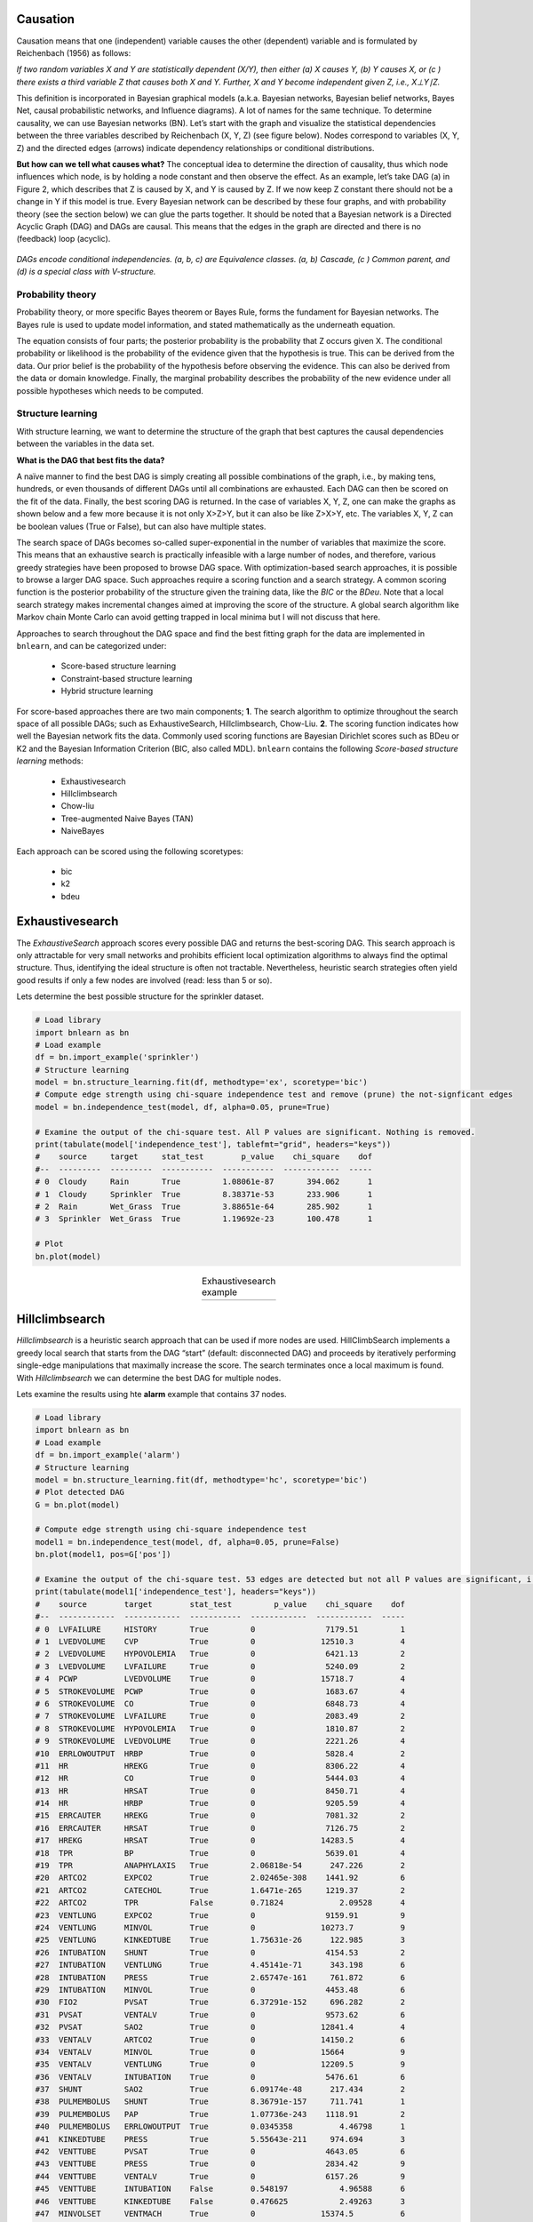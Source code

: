 Causation
===================
Causation means that one (independent) variable causes the other (dependent) variable and is formulated by Reichenbach (1956) as follows:

*If two random variables X and Y are statistically dependent (X/Y), then either (a) X causes Y, (b) Y causes X, or (c ) there exists a third variable Z that causes both X and Y. Further, X and Y become independent given Z, i.e., X⊥Y∣Z.*

This definition is incorporated in Bayesian graphical models (a.k.a. Bayesian networks, Bayesian belief networks, Bayes Net, causal probabilistic networks, and Influence diagrams). A lot of names for the same technique. To determine causality, we can use Bayesian networks (BN). Let’s start with the graph and visualize the statistical dependencies between the three variables described by Reichenbach (X, Y, Z) (see figure below).
Nodes correspond to variables (X, Y, Z) and the directed edges (arrows) indicate dependency relationships or conditional distributions.

**But how can we tell what causes what?**
The conceptual idea to determine the direction of causality, thus which node influences which node, is by holding a node constant and then observe the effect. As an example, let’s take DAG (a) in Figure 2, which describes that Z is caused by X, and Y is caused by Z. If we now keep Z constant there should not be a change in Y if this model is true. Every Bayesian network can be described by these four graphs, and with probability theory (see the section below) we can glue the parts together.
It should be noted that a Bayesian network is a Directed Acyclic Graph (DAG) and DAGs are causal. This means that the edges in the graph are directed and there is no (feedback) loop (acyclic).

.. _fig-DAGs:

.. figure:: ../figs/DAGs.png
*DAGs encode conditional independencies. (a, b, c) are Equivalence classes. (a, b) Cascade, (c ) Common parent, and (d) is a special class with V-structure.*


Probability theory
^^^^^^^^^^^^^^^^^^^^^^^^^^^^^^^
Probability theory, or more specific Bayes theorem or Bayes Rule, forms the fundament for Bayesian networks.
The Bayes rule is used to update model information, and stated mathematically as the underneath equation.

The equation consists of four parts; the posterior probability is the probability that Z occurs given X.
The conditional probability or likelihood is the probability of the evidence given that the hypothesis is true. This can be derived from the data.
Our prior belief is the probability of the hypothesis before observing the evidence. This can also be derived from the data or domain knowledge.
Finally, the marginal probability describes the probability of the new evidence under all possible hypotheses which needs to be computed.

.. _bayes_eq:

.. figure:: ../figs/bayes_eq.png



Structure learning
^^^^^^^^^^^^^^^^^^^^^^^^^^^^^^^

With structure learning, we want to determine the structure of the graph that best captures the causal dependencies between the variables in the data set.

**What is the DAG that best fits the data?**

A naïve manner to find the best DAG is simply creating all possible combinations of the graph,
i.e., by making tens, hundreds, or even thousands of different DAGs until all combinations are exhausted.
Each DAG can then be scored on the fit of the data. Finally, the best scoring DAG is returned.
In the case of variables X, Y, Z, one can make the graphs as shown below and a few more because it is not only X>Z>Y, but it can also be like Z>X>Y, etc.
The variables X, Y, Z can be boolean values (True or False), but can also have multiple states.

The search space of DAGs becomes so-called super-exponential in the number of variables that maximize the score.
This means that an exhaustive search is practically infeasible with a large number of nodes, and therefore,
various greedy strategies have been proposed to browse DAG space. With optimization-based search approaches, it is possible to browse a larger DAG space.
Such approaches require a scoring function and a search strategy. A common scoring function is the posterior probability of the structure given the training data, like the *BIC* or the *BDeu*.
Note that a local search strategy makes incremental changes aimed at improving the score of the structure. A global search algorithm like Markov chain Monte Carlo can avoid getting trapped in local minima but I will not discuss that here.


Approaches to search throughout the DAG space and find the best fitting graph for the data are implemented in ``bnlearn``, and can be categorized under:

    * Score-based structure learning
    * Constraint-based structure learning
    * Hybrid structure learning


For score-based approaches there are two main components; **1**. The search algorithm to optimize throughout the search space of all possible DAGs; such as ExhaustiveSearch, Hillclimbsearch, Chow-Liu.
**2**. The scoring function indicates how well the Bayesian network fits the data. Commonly used scoring functions are Bayesian Dirichlet scores such as BDeu or K2 and the Bayesian Information Criterion (BIC, also called MDL).
``bnlearn`` contains the following *Score-based structure learning* methods:

    * Exhaustivesearch
    * Hillclimbsearch
    * Chow-liu
    * Tree-augmented Naive Bayes (TAN)
    * NaiveBayes

Each approach can be scored using the following scoretypes:

    * bic
    * k2
    * bdeu

Exhaustivesearch
===================

The *ExhaustiveSearch* approach scores every possible DAG and returns the best-scoring DAG.
This search approach is only attractable for very small networks and prohibits efficient local optimization algorithms to always find the optimal structure. Thus, identifying the ideal structure is often not tractable. Nevertheless, heuristic search strategies often yield good results if only a few nodes are involved (read: less than 5 or so).

Lets determine the best possible structure for the sprinkler dataset.

.. code-block:: python

    # Load library
    import bnlearn as bn
    # Load example
    df = bn.import_example('sprinkler')
    # Structure learning
    model = bn.structure_learning.fit(df, methodtype='ex', scoretype='bic')
    # Compute edge strength using chi-square independence test and remove (prune) the not-signficant edges
    model = bn.independence_test(model, df, alpha=0.05, prune=True)
    
    # Examine the output of the chi-square test. All P values are significant. Nothing is removed.
    print(tabulate(model['independence_test'], tablefmt="grid", headers="keys"))
    #    source     target     stat_test        p_value    chi_square    dof
    #--  ---------  ---------  -----------  -----------  ------------  -----
    # 0  Cloudy     Rain       True         1.08061e-87       394.062      1
    # 1  Cloudy     Sprinkler  True         8.38371e-53       233.906      1
    # 2  Rain       Wet_Grass  True         3.88651e-64       285.902      1
    # 3  Sprinkler  Wet_Grass  True         1.19692e-23       100.478      1
    
    # Plot
    bn.plot(model)


.. |exh1| image:: ../figs/exhaustivesearch_example.png
    :scale: 100%

.. table:: Exhaustivesearch example
   :align: center

   +---------+
   | |exh1|  |
   +---------+


Hillclimbsearch
===================

*Hillclimbsearch* is a heuristic search approach that can be used if more nodes are used. HillClimbSearch implements a greedy local search that starts from the DAG “start” (default: disconnected DAG) and proceeds by iteratively performing single-edge manipulations that maximally increase the score. The search terminates once a local maximum is found.
With *Hillclimbsearch* we can determine the best DAG for multiple nodes. 

Lets examine the results using hte **alarm** example that contains 37 nodes.

.. code-block:: python

    # Load library
    import bnlearn as bn
    # Load example
    df = bn.import_example('alarm')
    # Structure learning
    model = bn.structure_learning.fit(df, methodtype='hc', scoretype='bic')
    # Plot detected DAG
    G = bn.plot(model)

    # Compute edge strength using chi-square independence test
    model1 = bn.independence_test(model, df, alpha=0.05, prune=False)
    bn.plot(model1, pos=G['pos'])

    # Examine the output of the chi-square test. 53 edges are detected but not all P values are significant, i.e. those with stat_test=False
    print(tabulate(model1['independence_test'], headers="keys"))
    #    source        target        stat_test         p_value    chi_square    dof
    #--  ------------  ------------  -----------  ------------  ------------  -----
    # 0  LVFAILURE     HISTORY       True         0               7179.51         1
    # 1  LVEDVOLUME    CVP           True         0              12510.3          4
    # 2  LVEDVOLUME    HYPOVOLEMIA   True         0               6421.13         2
    # 3  LVEDVOLUME    LVFAILURE     True         0               5240.09         2
    # 4  PCWP          LVEDVOLUME    True         0              15718.7          4
    # 5  STROKEVOLUME  PCWP          True         0               1683.67         4
    # 6  STROKEVOLUME  CO            True         0               6848.73         4
    # 7  STROKEVOLUME  LVFAILURE     True         0               2083.49         2
    # 8  STROKEVOLUME  HYPOVOLEMIA   True         0               1810.87         2
    # 9  STROKEVOLUME  LVEDVOLUME    True         0               2221.26         4
    #10  ERRLOWOUTPUT  HRBP          True         0               5828.4          2
    #11  HR            HREKG         True         0               8306.22         4
    #12  HR            CO            True         0               5444.03         4
    #13  HR            HRSAT         True         0               8450.71         4
    #14  HR            HRBP          True         0               9205.59         4
    #15  ERRCAUTER     HREKG         True         0               7081.32         2
    #16  ERRCAUTER     HRSAT         True         0               7126.75         2
    #17  HREKG         HRSAT         True         0              14283.5          4
    #18  TPR           BP            True         0               5639.01         4
    #19  TPR           ANAPHYLAXIS   True         2.06818e-54      247.226        2
    #20  ARTCO2        EXPCO2        True         2.02465e-308    1441.92         6
    #21  ARTCO2        CATECHOL      True         1.6471e-265     1219.37         2
    #22  ARTCO2        TPR           False        0.71824            2.09528      4
    #23  VENTLUNG      EXPCO2        True         0               9159.91         9
    #24  VENTLUNG      MINVOL        True         0              10273.7          9
    #25  VENTLUNG      KINKEDTUBE    True         1.75631e-26      122.985        3
    #26  INTUBATION    SHUNT         True         0               4154.53         2
    #27  INTUBATION    VENTLUNG      True         4.45141e-71      343.198        6
    #28  INTUBATION    PRESS         True         2.65747e-161     761.872        6
    #29  INTUBATION    MINVOL        True         0               4453.48         6
    #30  FIO2          PVSAT         True         6.37291e-152     696.282        2
    #31  PVSAT         VENTALV       True         0               9573.62         6
    #32  PVSAT         SAO2          True         0              12841.4          4
    #33  VENTALV       ARTCO2        True         0              14150.2          6
    #34  VENTALV       MINVOL        True         0              15664            9
    #35  VENTALV       VENTLUNG      True         0              12209.5          9
    #36  VENTALV       INTUBATION    True         0               5476.61         6
    #37  SHUNT         SAO2          True         6.09174e-48      217.434        2
    #38  PULMEMBOLUS   SHUNT         True         8.36791e-157     711.741        1
    #39  PULMEMBOLUS   PAP           True         1.07736e-243    1118.91         2
    #40  PULMEMBOLUS   ERRLOWOUTPUT  True         0.0345358          4.46798      1
    #41  KINKEDTUBE    PRESS         True         5.55643e-211     974.694        3
    #42  VENTTUBE      PVSAT         True         0               4643.05         6
    #43  VENTTUBE      PRESS         True         0               2834.42         9
    #44  VENTTUBE      VENTALV       True         0               6157.26         9
    #45  VENTTUBE      INTUBATION    False        0.548197           4.96588      6
    #46  VENTTUBE      KINKEDTUBE    False        0.476625           2.49263      3
    #47  MINVOLSET     VENTMACH      True         0              15374.5          6
    #48  VENTMACH      VENTTUBE      True         0              12278.4          9
    #49  DISCONNECT    VENTTUBE      True         0               3926.11         3
    #50  CATECHOL      TPR           True         0               1813.11         2
    #51  CATECHOL      HR            True         0               4253.1          2
    #52  CO            BP            True         0               2246.32         4

    # Compute edge strength using chi-square independence test and remove (prune) the not-signficant edges
    model3 = bn.independence_test(model, df, alpha=0.05, prune=True)
    bn.plot(model3, pos=G['pos'])
    

.. |hill1| image:: ../figs/Hillclimbsearch1.png

.. |hill2| image:: ../figs/Hillclimbsearch2.png

.. |hill3| image:: ../figs/Hillclimbsearch3.png

.. table:: Hillclimbsearch. (A) Detected DAG. (B) DAG with significance. (C) DAG pruned.
   :align: center

   +---------+---------+---------+
   | |hill1| | |hill2| | |hill3| |
   +---------+---------+---------+



Chow-liu
===================

The *Chow-Liu* Algorithm is a Tree search based approach which finds the maximum-likelihood tree structure where each node has at most one parent.
The complexity can be limited by restricting to tree structures which makes this approach very fast to determine the DAG using large datasets (aka with many variables) but requires setting a **root node**.

The Chow-Liu algorithm has three steps:

	1. Compute the mutual information for all pairs of variables X,U. This function measures how much information U provides about X
	2. Find the maximum weight spanning tree: the maximal-weight tree that connects all vertices in a graph. This can be found using Kruskal or Prim Algorithms
	3. Pick any node to be the root variable, and assign directions radiating outward from this node (arrows go away from it). This step transforms the resulting undirected tree to a directed one.


Lets determine the best possible structure for the *titanic* dataset.

.. code-block:: python

    # Load library
    import bnlearn as bn
    # Load example
    df_raw = bn.import_example(data='titanic')
    # Preprocessing raw dataset
    dfhot, dfnum = bn.df2onehot(df_raw)

    # Structure learning
    model = bn.structure_learning.fit(dfnum, methodtype='cl', black_list=['Embarked','Parch','Name'], root_node='Survived', bw_list_method='nodes')
    # Plot detected DAG
    G = bn.plot(model)

    # Compute edge strength using chi-square independence test and remove (prune) the not-signficant edges
    model1 = bn.independence_test(model, dfnum, alpha=0.05, prune=True)
    # [bnlearn] >Edge [Ticket <-> Sex] [P=0.714624] is excluded because it was not significant (P<0.05) with [chi_square]
    
    # Plot
    bn.plot(model1, pos=G['pos'])



.. |chow1| image:: ../figs/Chow1.png

.. |chow2| image:: ../figs/Chow2.png


.. table:: Chow-Liu. (A) Detected DAG. (B) DAG pruned on significance.
   :align: center

   +---------+---------+
   | |chow1| | |chow2| |
   +---------+---------+



Tree-augmented Naive Bayes (TAN) 
======================================
Tree-augmented Naive Bayes (TAN) algorithm is also a tree-based approach that can be used to model huge datasets involving lots of uncertainties among its various interdependent feature sets.
It relaxes the naive Bayes attribute independence assumption by employing a tree structure, in which each attribute only depends on the class and one other attribute.
A maximum weighted spanning tree that maximizes the likelihood of the training data is used to perform classification.

TAN has three steps:

	1. Approximate the dependencies among features with a tree Bayes net.
	2. Tree induction algorithm
		* Optimality: Maximum likelihood tree
		* Efficiency: Polynomial algorithm
	3. Robust parameter estimation


Lets determine the best possible structure for the *asia* dataset.

.. code-block:: python

    # Load library
    import bnlearn as bn
    # Load example
    df = bn.import_example('asia')

    # Structure learning
    model = bn.structure_learning.fit(df, methodtype='tan', class_node='lung')
    # Plot detected DAG
    G = bn.plot(model)

    # Compute edge strength using chi-square independence test
    model1 = bn.independence_test(model, df, alpha=0.05, prune=False)
    bn.plot(model1, pos=G['pos'])

    # Examine the output of the chi-square test. 13 edges are detected but not all P values are significant, i.e. those with stat_test=False
    print(tabulate(model1['independence_test'], headers="keys"))
    #    source    target    stat_test         p_value    chi_square    dof
    #--  --------  --------  -----------  ------------  ------------  -----
    # 0  either    xray      True         0               5589.38         1
    # 1  either    tub       True         5.36195e-294    1342.91         1
    # 2  either    dysp      True         2.82344e-85      382.959        1
    # 3  tub       asia      False        0.104413           2.63681      1
    # 4  dysp      bronc     True         0               4737.06         1
    # 5  bronc     smoke     True         1.0335e-211      964.3          1
    # 6  lung      asia      False        1                  0            1
    # 7  lung      tub       False        0.125939           2.34186      1
    # 8  lung      smoke     True         3.70391e-91      409.979        1
    # 9  lung      bronc     True         1.90616e-09       36.0673       1
    #10  lung      either    True         0               8604.76         1
    #11  lung      xray      True         0               4800.25         1
    #12  lung      dysp      True         1.34994e-76      343.097        1

    # Compute edge strength using chi-square independence test and remove (prune) the not-signficant edges
    model2 = bn.independence_test(model, df, alpha=0.05, prune=True)
    # [bnlearn] >Edge [tub <-> asia] [P=0.104413] is excluded because it was not significant (P<0.05) with [chi_square]
    # [bnlearn] >Edge [lung <-> asia] [P=1] is excluded because it was not significant (P<0.05) with [chi_square]
    # [bnlearn] >Edge [lung <-> tub] [P=0.125939] is excluded because it was not significant (P<0.05) with [chi_square]
    bn.plot(model2, pos=G['pos'])
    

.. |tan1| image:: ../figs/tan1.png

.. |tan2| image:: ../figs/tan2.png

.. |tan3| image:: ../figs/tan3.png

.. table:: Tree-augmented Naive Bayes. (A) Detected DAG. (B) DAG depicting significance. (C) DAG pruned.
   :align: center

   +---------+---------+---------+
   | |tan1|  | |tan2|  | |tan3|  |
   +---------+---------+---------+


NaiveBayes
===================
Naive Bayes is a special case of Bayesian Model where the only edges in the model are from the feature variables to the dependent variable.

The method requires specifying: 

    1. The root node.
    2. Edges should start from the root node.
    3. MaximumLikelihood estimator is the default.


Example to design a DAG with the naivebayes model:

.. code-block:: python

    # Load library
    from pgmpy.factors.discrete import TabularCPD
    import bnlearn as bn
    
    # Create some edges, all starting from the same root node: A
    edges = [('A', 'B'), ('A', 'C'), ('A', 'D')]
    DAG = bn.make_DAG(edges, methodtype='naivebayes')
    
    # Set CPDs
    cpd_A = TabularCPD(variable='A', variable_card=3, values=[[0.3], [0.5], [0.2]])
    cpd_B = TabularCPD(variable='B', variable_card=2, values=[[0.4, 0.9], [0.6, 0.1]], evidence=['A'], evidence_card=[2])
    cpd_C = TabularCPD(variable='C', variable_card=2, values=[[0.4, 0.9], [0.6, 0.1]], evidence=['A'], evidence_card=[2])
    cpd_D = TabularCPD(variable='D', variable_card=2, values=[[0.4, 0.9], [0.6, 0.1]], evidence=['A'], evidence_card=[2])
    
    # Make the DAG
    DAG = bn.make_DAG(DAG, CPD=[cpd_A, cpd_B, cpd_C, cpd_D], checkmodel=True)
    # Plot the CPDs as a sanity check
    bn.print_CPD(DAG, checkmodel=True)
    # Plot the DAG
    bn.plot(DAG)


.. _fig-naivebayes_1:

.. figure:: ../figs/naivebayes_example1.png


Example for structure learning with the naivebayes model:

.. code-block:: python

    # Load library
    import bnlearn as bn
    # Load example
    df = bn.import_example('random')
    # Structure learning
    model = bn.structure_learning.fit(df, methodtype='naivebayes', root_node="B")
    # Compute edge strength using chi-square independence test
    model = bn.independence_test(model, df, prune=False)
    # Plot
    bn.plot(model)

    # Prune using the chi-square independence test
    model = bn.independence_test(model, df, prune=True)
    # [bnlearn] >Compute edge strength with [chi_square]
    # [bnlearn] >Edge [B <-> A] [P=0.240783] is excluded because it was not significant (P<0.05) with [chi_square]
    # [bnlearn] >Edge [B <-> C] [P=0.766384] is excluded because it was not significant (P<0.05) with [chi_square]
    # [bnlearn] >Edge [B <-> D] [P=0.382504] is excluded because it was not significant (P<0.05) with [chi_square]
    # Plot
    bn.plot(model)



.. |logo1| image:: ../figs/naivebayes_example2.png

.. |logo2| image:: ../figs/naivebayes_example21.png

.. table:: Naivebayes Example without and with pruning using chi2 test
   :align: center

   +---------+---------+
   | |logo1| | |logo2| |
   +---------+---------+
   
   
Constraint-based
===================

A different, but quite straightforward approach to build a DAG from data is to identify independencies in the data set using hypothesis tests, such as chi2 test statistic. The p_value of the test, and a heuristig flag that indicates if the sample size was sufficient. The p_value is the probability of observing the computed chi2 statistic (or an even higher chi2 value), given the null hypothesis that X and Y are independent given Zs. This can be used to make independence judgements, at a given level of significance.

  1. Hypothesis tests
  2. Construct DAG (pattern) according to identified independencies (Conditional) Independence Tests
  3. Independencies in the data can be identified using chi2 conditional independence tests.


Lets determine the best possible structure for the *water* dataset.

.. code-block:: python

    # Load library
    import bnlearn as bn
    # Load example
    df = bn.import_example('water')

    # Structure learning
    model = bn.structure_learning.fit(df, methodtype='cs')
    # Plot detected DAG
    G = bn.plot(model)

    # Compute edge strength using chi-square independence test
    model = bn.independence_test(model, df, alpha=0.05, prune=True)
    bn.plot(model, pos=G['pos'])


.. |const1| image:: ../figs/const1.png

.. |const2| image:: ../figs/const2.png


.. table:: Constraint-based. (A) Detected DAG. (B) DAG depicting significance.
   :align: center

   +---------+---------+
   | |const1|| |const2||
   +---------+---------+



**References**

    1. https://ermongroup.github.io/cs228-notes/learning/structure/
    2. https://doi.org/10.1007/978-0-387-30164-8_850
